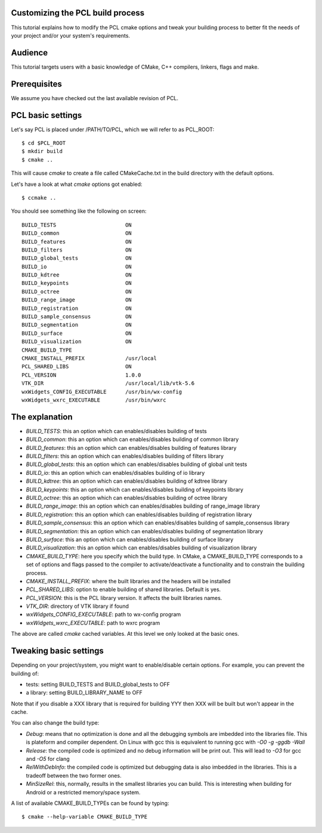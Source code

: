 .. _building_pcl:

Customizing the PCL build process
---------------------------------

This tutorial explains how to modify the PCL cmake options and tweak your
building process to better fit the needs of your project and/or your system's
requirements.

Audience
--------

This tutorial targets users with a basic knowledge of CMake, C++ compilers,
linkers, flags and make.

Prerequisites
-------------

We assume you have checked out the last available revision of PCL.

PCL basic settings
------------------

Let's say PCL is placed under /PATH/TO/PCL, which we will refer to as PCL_ROOT::

  $ cd $PCL_ROOT
  $ mkdir build
  $ cmake ..

This will cause `cmake` to create a file called CMakeCache.txt in the build
directory with the default options.

Let's have a look at what `cmake` options got enabled::

  $ ccmake ..

You should see something like the following on screen::
   
 BUILD_TESTS                      ON
 BUILD_common                     ON
 BUILD_features                   ON
 BUILD_filters                    ON
 BUILD_global_tests               ON
 BUILD_io                         ON
 BUILD_kdtree                     ON
 BUILD_keypoints                  ON
 BUILD_octree                     ON
 BUILD_range_image                ON
 BUILD_registration               ON
 BUILD_sample_consensus           ON
 BUILD_segmentation               ON
 BUILD_surface                    ON
 BUILD_visualization              ON
 CMAKE_BUILD_TYPE                 
 CMAKE_INSTALL_PREFIX             /usr/local
 PCL_SHARED_LIBS                  ON
 PCL_VERSION                      1.0.0
 VTK_DIR                          /usr/local/lib/vtk-5.6
 wxWidgets_CONFIG_EXECUTABLE      /usr/bin/wx-config
 wxWidgets_wxrc_EXECUTABLE        /usr/bin/wxrc

   
The explanation
---------------

* `BUILD_TESTS`: this an option which can enables/disables building of tests

* `BUILD_common`: this an option which can enables/disables building of common library

* `BUILD_features`: this an option which can enables/disables building of features library

* `BUILD_filters`: this an option which can enables/disables building of filters library

* `BUILD_global_tests`: this an option which can enables/disables building of global unit tests

* `BUILD_io`: this an option which can enables/disables building of io library

* `BUILD_kdtree`: this an option which can enables/disables building of kdtree library

* `BUILD_keypoints`: this an option which can enables/disables building of keypoints library

* `BUILD_octree`: this an option which can enables/disables building of octree library

* `BUILD_range_image`: this an option which can enables/disables building of range_image library

* `BUILD_registration`: this an option which can enables/disables building of registration library

* `BUILD_sample_consensus`: this an option which can enables/disables building of sample_consensus library

* `BUILD_segmentation`: this an option which can enables/disables building of segmentation library

* `BUILD_surface`: this an option which can enables/disables building of surface library

* `BUILD_visualization`: this an option which can enables/disables building of visualization library

* `CMAKE_BUILD_TYPE`: here you specify which the build type. In CMake, a CMAKE_BUILD_TYPE corresponds to a set of options and flags passed to the compiler to activate/deactivate a functionality and to constrain the building process.

* `CMAKE_INSTALL_PREFIX`: where the built libraries and the headers will be installed

* `PCL_SHARED_LIBS`: option to enable building of shared libraries. Default is yes.

* `PCL_VERSION`: this is the PCL library version. It affects the built libraries names.

* `VTK_DIR`: directory of VTK library if found

* `wxWidgets_CONFIG_EXECUTABLE`: path to wx-config program

* `wxWidgets_wxrc_EXECUTABLE`: path to wxrc program

The above are called `cmake` cached variables. At this level we only looked at
the basic ones.

Tweaking basic settings
-----------------------

Depending on your project/system, you might want to enable/disable certain
options. For example, you can prevent the building of:

* tests: setting BUILD_TESTS and BUILD_global_tests to OFF

* a library: setting BUILD_LIBRARY_NAME to OFF

Note that if you disable a XXX library that is required for building
YYY then XXX will be built but won't appear in the cache. 

You can also change the build type:

* `Debug`: means that no optimization is done and all the debugging symbols are imbedded into the libraries file. This is plateform and compiler dependent. On Linux with gcc this is equivalent to running gcc with `-O0 -g -ggdb -Wall`

* `Release`: the compiled code is optimized and no debug information will be print out. This will lead to `-O3` for gcc and `-O5` for clang

* `RelWithDebInfo`: the compiled code is optimized but debugging data is also imbedded in the libraries. This is a tradeoff between the two former ones.

* `MinSizeRel`: this, normally, results in the smallest libraries you can build. This is interesting when building for Android or a restricted memory/space system.

A list of available CMAKE_BUILD_TYPEs can be found by typing::

  $ cmake --help-variable CMAKE_BUILD_TYPE

